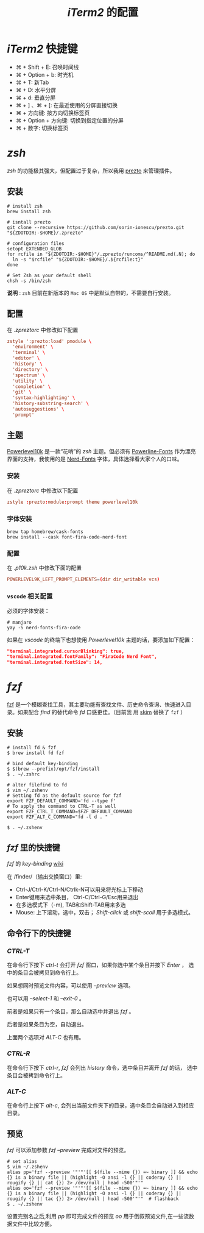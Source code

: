 
#+TITLE: /iTerm2/ 的配置
* /iTerm2/ 快捷键
+ ⌘ + Shift + E: 召唤时间线
+ ⌘ + Option + b: 时光机
+ ⌘ + T: 新Tab
+ ⌘ + D: 水平分屏
+ ⌘ + d: 垂直分屏
+ ⌘ + ] 、⌘ + [:  在最近使用的分屏直接切换
+ ⌘ + 方向键:  按方向切换标签页
+ ⌘ + Option + 方向键:  切换到指定位置的分屏
+ ⌘ + 数字: 切换标签页

* /zsh/
/zsh/ 的功能极其强大，但配置过于复杂，所以我用 [[https://github.com/sorin-ionescu/prezto][prezto]] 来管理插件。
** 安装
#+BEGIN_SRC shell
# install zsh
brew install zsh

# isntall prezto
git clone --recursive https://github.com/sorin-ionescu/prezto.git "${ZDOTDIR:-$HOME}/.zprezto"

# configuration files
setopt EXTENDED_GLOB
for rcfile in "${ZDOTDIR:-$HOME}"/.zprezto/runcoms/^README.md(.N); do
  ln -s "$rcfile" "${ZDOTDIR:-$HOME}/.${rcfile:t}"
done

# Set Zsh as your default shell
chsh -s /bin/zsh
#+END_SRC
*说明* : ~zsh~ 目前在新版本的 ~Mac OS~ 中是默认自带的，不需要自行安装。
** 配置
在 /.zpreztorc/ 中修改如下配置
#+BEGIN_SRC conf
zstyle ':prezto:load' pmodule \
  'environment' \
  'terminal' \
  'editor' \
  'history' \
  'directory' \
  'spectrum' \
  'utility' \
  'completion' \
  'git' \
  'syntax-highlighting' \
  'history-substring-search' \
  'autosuggestions' \
  'prompt'
#+END_SRC
** 主题
[[https://github.com/romkatv/powerlevel10k][Powerlevel10k]] 是一款“花哨”的 /zsh/ 主题。但必须有 [[https://github.com/powerline/fonts][Powerline-Fonts]] 作为漂亮界面的支持，我使用的是 [[https://github.com/ryanoasis/nerd-fonts][Nerd-Fonts]] 字体，具体选择看大家个人的口味。
*** 安装
在 /.zpreztorc/ 中修改以下配置
#+BEGIN_SRC conf
zstyle :prezto:module:prompt theme powerlevel10k
#+END_SRC
*** 字体安装
#+BEGIN_SRC shell
brew tap homebrew/cask-fonts
brew install --cask font-fira-code-nerd-font
#+END_SRC
*** 配置
在 /.p10k.zsh/ 中修改下面的配置
#+BEGIN_SRC conf
POWERLEVEL9K_LEFT_PROMPT_ELEMENTS=(dir dir_writable vcs)
#+END_SRC
*** ~vscode~ 相关配置
必须的字体安装：
#+BEGIN_SRC shell
# manjaro
yay -S nerd-fonts-fira-code
#+END_SRC

如果在 /vscode/ 的终端下也想使用 /Powerlevel10k/ 主题的话，要添加如下配置：
#+BEGIN_SRC json
"terminal.integrated.cursorBlinking": true,
"terminal.integrated.fontFamily": "FiraCode Nerd Font",
"terminal.integrated.fontSize": 14,
#+END_SRC
* /fzf/
[[https://github.com/junegunn/fzf][fzf]] 是一个模糊查找工具，其主要功能有查找文件、历史命令查询、快速进入目录。如果配合 /find/ 的替代命令 /fd/ 口感更佳。（目前我
用 [[https://github.com/lotabout/skim][skim]] 替换了 ~fzf~ ）
** 安装
#+BEGIN_SRC shell
# install fd & fzf
$ brew install fd fzf

# bind default key-binding
$ $(brew --prefix)/opt/fzf/install
$ . ~/.zshrc

# alter filefind to fd
$ vim ~/.zshenv
# Setting fd as the default source for fzf
export FZF_DEFAULT_COMMAND='fd --type f'
# To apply the command to CTRL-T as well
export FZF_CTRL_T_COMMAND=$FZF_DEFAULT_COMMAND
export FZF_ALT_C_COMMAND="fd -t d . "

$ . ~/.zshenv
#+END_SRC
** /fzf/ 里的快捷键
/fzf/ 的 /key-binding/ [[https://github.com/junegunn/fzf/wiki/Configuring-shell-key-bindings][wiki]]

在 /finder/（输出交换窗口）里:
+ Ctrl-J/Ctrl-K/Ctrl-N/Ctrlk-N可以用来将光标上下移动
+ Enter键用来选中条目， Ctrl-C/Ctrl-G/Esc用来退出
+ 在多选模式下（-m), TAB和Shift-TAB用来多选
+ Mouse: 上下滚动，选中，双击； /Shift-click/ 或 /shift-scoll/ 用于多选模式。
** 命令行下的快捷键
*** /CTRL-T/
在命令行下按下 /ctrl-t/ 会打开 /fzf/ 窗口，如果你选中某个条目并按下 /Enter/ ， 选中的条目会被拷贝到命令行上。

如果想同时预览文件内容，可以使用 /--preview/ 选项。

也可以用 /--select-1/ 和 /--exit-0/ 。

前者是如果只有一个条目，那么自动选中并退出 /fzf/ 。

后者是如果条目为空，自动退出。

上面两个选项对 /ALT-C/ 也有用。
*** /CTRL-R/
在命令行下按下 /ctrl-r/, /fzf/ 会列出 /history/ 命令，选中条目并离开 /fzf/ 的话， 选中条目会被拷到命令行上。
*** /ALT-C/
在命令行上按下 /alt-c/, 会列出当前文件夹下的目录，选中条目会自动进入到相应目录。
** 预览
/fzf/ 可以添加参数 /fzf --preview/ 完成对文件的预览。

#+BEGIN_SRC shell
# set alias
$ vim ~/.zshenv
alias pp='fzf --preview '"'"'[[ $(file --mime {}) =~ binary ]] && echo {} is a binary file || (highlight -O ansi -l {} || coderay {} || rougify {} || cat {}) 2> /dev/null | head -500'"'"
alias oo='fzf --preview '"'"'[[ $(file --mime {}) =~ binary ]] && echo {} is a binary file || (highlight -O ansi -l {} || coderay {} || rougify {} || tac {}) 2> /dev/null | head -500'"'"  # flashback
$ . ~/.zshenv
#+END_SRC

设置完别名之后,利用 /pp/ 即可完成文件的预览 /oo/ 用于倒叙预览文件,在一些流数据文件中比较方便。
